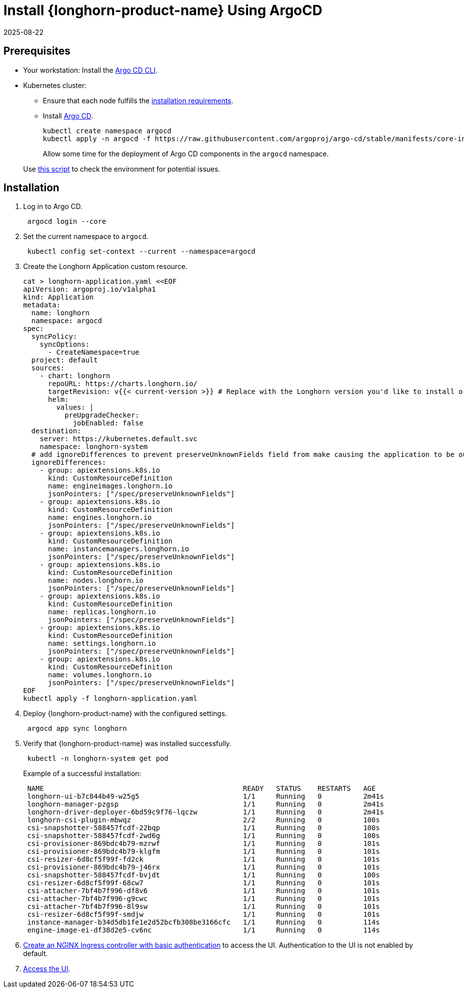 = Install {longhorn-product-name} Using ArgoCD
:revdate: 2025-08-22
:page-revdate: {revdate}
:current-version: {page-component-version}

== Prerequisites

* Your workstation: Install the https://argo-cd.readthedocs.io/en/stable/cli_installation/[Argo CD CLI].
* Kubernetes cluster:
 ** Ensure that each node fulfills the xref:installation-setup/requirements.adoc[installation requirements].
 ** Install https://argo-cd.readthedocs.io/en/stable/[Argo CD].
+
[subs="+attributes",bash]
----
kubectl create namespace argocd
kubectl apply -n argocd -f https://raw.githubusercontent.com/argoproj/argo-cd/stable/manifests/core-install.yaml
----
+
Allow some time for the deployment of Argo CD components in the `argocd` namespace.

____
Use https://github.com/longhorn/longhorn/blob/v{patch-version}/scripts/environment_check.sh[this script] to check the environment for potential issues.
____

== Installation

. Log in to Argo CD.
+
[subs="+attributes",bash]
----
 argocd login --core
----

. Set the current namespace to `argocd`.
+
[subs="+attributes",bash]
----
 kubectl config set-context --current --namespace=argocd
----

. Create the Longhorn Application custom resource.
+
[subs="+attributes",bash]
----
cat > longhorn-application.yaml <<EOF
apiVersion: argoproj.io/v1alpha1
kind: Application
metadata:
  name: longhorn
  namespace: argocd
spec:
  syncPolicy:
    syncOptions:
      - CreateNamespace=true
  project: default
  sources:
    - chart: longhorn
      repoURL: https://charts.longhorn.io/
      targetRevision: v{{< current-version >}} # Replace with the Longhorn version you'd like to install or upgrade to
      helm:
        values: |
          preUpgradeChecker:
            jobEnabled: false
  destination:
    server: https://kubernetes.default.svc
    namespace: longhorn-system
  # add ignoreDifferences to prevent preserveUnknownFields field from make causing the application to be out of sync
  ignoreDifferences:
    - group: apiextensions.k8s.io
      kind: CustomResourceDefinition
      name: engineimages.longhorn.io
      jsonPointers: ["/spec/preserveUnknownFields"]
    - group: apiextensions.k8s.io
      kind: CustomResourceDefinition
      name: engines.longhorn.io
      jsonPointers: ["/spec/preserveUnknownFields"]
    - group: apiextensions.k8s.io
      kind: CustomResourceDefinition
      name: instancemanagers.longhorn.io
      jsonPointers: ["/spec/preserveUnknownFields"]
    - group: apiextensions.k8s.io
      kind: CustomResourceDefinition
      name: nodes.longhorn.io
      jsonPointers: ["/spec/preserveUnknownFields"]
    - group: apiextensions.k8s.io
      kind: CustomResourceDefinition
      name: replicas.longhorn.io
      jsonPointers: ["/spec/preserveUnknownFields"]
    - group: apiextensions.k8s.io
      kind: CustomResourceDefinition
      name: settings.longhorn.io
      jsonPointers: ["/spec/preserveUnknownFields"]
    - group: apiextensions.k8s.io
      kind: CustomResourceDefinition
      name: volumes.longhorn.io
      jsonPointers: ["/spec/preserveUnknownFields"]
EOF
kubectl apply -f longhorn-application.yaml
----

. Deploy {longhorn-product-name} with the configured settings.
+
[subs="+attributes",bash]
----
 argocd app sync longhorn
----

. Verify that {longhorn-product-name} was installed successfully.
+
[subs="+attributes",bash]
----
 kubectl -n longhorn-system get pod
----
+
Example of a successful installation:
+
[subs="+attributes",bash]
----
 NAME                                                READY   STATUS    RESTARTS   AGE
 longhorn-ui-b7c844b49-w25g5                         1/1     Running   0          2m41s
 longhorn-manager-pzgsp                              1/1     Running   0          2m41s
 longhorn-driver-deployer-6bd59c9f76-lqczw           1/1     Running   0          2m41s
 longhorn-csi-plugin-mbwqz                           2/2     Running   0          100s
 csi-snapshotter-588457fcdf-22bqp                    1/1     Running   0          100s
 csi-snapshotter-588457fcdf-2wd6g                    1/1     Running   0          100s
 csi-provisioner-869bdc4b79-mzrwf                    1/1     Running   0          101s
 csi-provisioner-869bdc4b79-klgfm                    1/1     Running   0          101s
 csi-resizer-6d8cf5f99f-fd2ck                        1/1     Running   0          101s
 csi-provisioner-869bdc4b79-j46rx                    1/1     Running   0          101s
 csi-snapshotter-588457fcdf-bvjdt                    1/1     Running   0          100s
 csi-resizer-6d8cf5f99f-68cw7                        1/1     Running   0          101s
 csi-attacher-7bf4b7f996-df8v6                       1/1     Running   0          101s
 csi-attacher-7bf4b7f996-g9cwc                       1/1     Running   0          101s
 csi-attacher-7bf4b7f996-8l9sw                       1/1     Running   0          101s
 csi-resizer-6d8cf5f99f-smdjw                        1/1     Running   0          101s
 instance-manager-b34d5db1fe1e2d52bcfb308be3166cfc   1/1     Running   0          114s
 engine-image-ei-df38d2e5-cv6nc                      1/1     Running   0          114s
----

. xref:longhorn-system/system-access/create-ingress.adoc[Create an NGINX Ingress controller with basic authentication] to access the UI. Authentication to the UI is not enabled by default.
. xref:longhorn-system/system-access/system-access.adoc[Access the UI].
